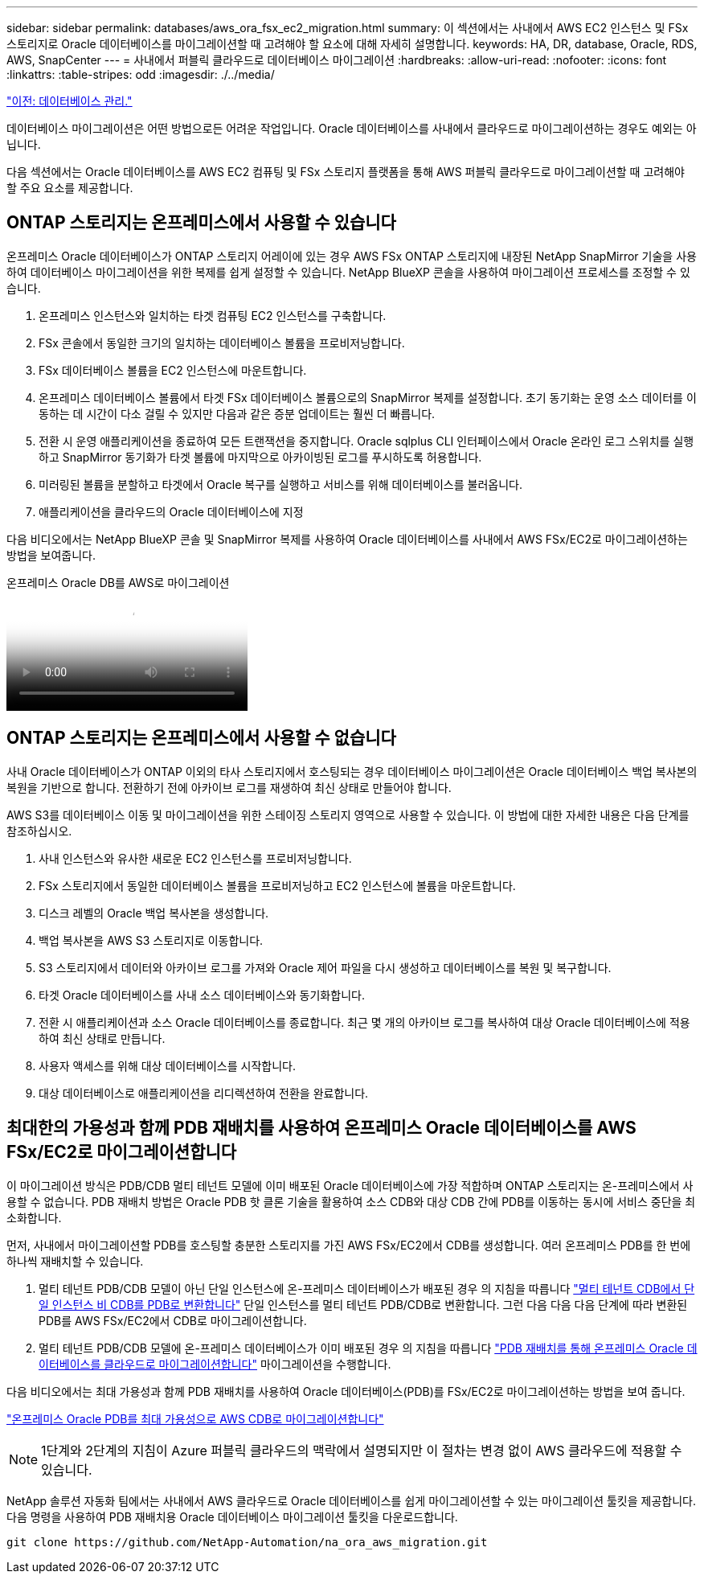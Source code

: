 ---
sidebar: sidebar 
permalink: databases/aws_ora_fsx_ec2_migration.html 
summary: 이 섹션에서는 사내에서 AWS EC2 인스턴스 및 FSx 스토리지로 Oracle 데이터베이스를 마이그레이션할 때 고려해야 할 요소에 대해 자세히 설명합니다. 
keywords: HA, DR, database, Oracle, RDS, AWS, SnapCenter 
---
= 사내에서 퍼블릭 클라우드로 데이터베이스 마이그레이션
:hardbreaks:
:allow-uri-read: 
:nofooter: 
:icons: font
:linkattrs: 
:table-stripes: odd
:imagesdir: ./../media/


link:aws_ora_fsx_ec2_mgmt.html["이전: 데이터베이스 관리."]

[role="lead"]
데이터베이스 마이그레이션은 어떤 방법으로든 어려운 작업입니다. Oracle 데이터베이스를 사내에서 클라우드로 마이그레이션하는 경우도 예외는 아닙니다.

다음 섹션에서는 Oracle 데이터베이스를 AWS EC2 컴퓨팅 및 FSx 스토리지 플랫폼을 통해 AWS 퍼블릭 클라우드로 마이그레이션할 때 고려해야 할 주요 요소를 제공합니다.



== ONTAP 스토리지는 온프레미스에서 사용할 수 있습니다

온프레미스 Oracle 데이터베이스가 ONTAP 스토리지 어레이에 있는 경우 AWS FSx ONTAP 스토리지에 내장된 NetApp SnapMirror 기술을 사용하여 데이터베이스 마이그레이션을 위한 복제를 쉽게 설정할 수 있습니다. NetApp BlueXP 콘솔을 사용하여 마이그레이션 프로세스를 조정할 수 있습니다.

. 온프레미스 인스턴스와 일치하는 타겟 컴퓨팅 EC2 인스턴스를 구축합니다.
. FSx 콘솔에서 동일한 크기의 일치하는 데이터베이스 볼륨을 프로비저닝합니다.
. FSx 데이터베이스 볼륨을 EC2 인스턴스에 마운트합니다.
. 온프레미스 데이터베이스 볼륨에서 타겟 FSx 데이터베이스 볼륨으로의 SnapMirror 복제를 설정합니다. 초기 동기화는 운영 소스 데이터를 이동하는 데 시간이 다소 걸릴 수 있지만 다음과 같은 증분 업데이트는 훨씬 더 빠릅니다.
. 전환 시 운영 애플리케이션을 종료하여 모든 트랜잭션을 중지합니다. Oracle sqlplus CLI 인터페이스에서 Oracle 온라인 로그 스위치를 실행하고 SnapMirror 동기화가 타겟 볼륨에 마지막으로 아카이빙된 로그를 푸시하도록 허용합니다.
. 미러링된 볼륨을 분할하고 타겟에서 Oracle 복구를 실행하고 서비스를 위해 데이터베이스를 불러옵니다.
. 애플리케이션을 클라우드의 Oracle 데이터베이스에 지정


다음 비디오에서는 NetApp BlueXP 콘솔 및 SnapMirror 복제를 사용하여 Oracle 데이터베이스를 사내에서 AWS FSx/EC2로 마이그레이션하는 방법을 보여줍니다.

.온프레미스 Oracle DB를 AWS로 마이그레이션
video::c0df32f8-d6d3-4b79-b0bd-b01200f3a2e8[panopto]


== ONTAP 스토리지는 온프레미스에서 사용할 수 없습니다

사내 Oracle 데이터베이스가 ONTAP 이외의 타사 스토리지에서 호스팅되는 경우 데이터베이스 마이그레이션은 Oracle 데이터베이스 백업 복사본의 복원을 기반으로 합니다. 전환하기 전에 아카이브 로그를 재생하여 최신 상태로 만들어야 합니다.

AWS S3를 데이터베이스 이동 및 마이그레이션을 위한 스테이징 스토리지 영역으로 사용할 수 있습니다. 이 방법에 대한 자세한 내용은 다음 단계를 참조하십시오.

. 사내 인스턴스와 유사한 새로운 EC2 인스턴스를 프로비저닝합니다.
. FSx 스토리지에서 동일한 데이터베이스 볼륨을 프로비저닝하고 EC2 인스턴스에 볼륨을 마운트합니다.
. 디스크 레벨의 Oracle 백업 복사본을 생성합니다.
. 백업 복사본을 AWS S3 스토리지로 이동합니다.
. S3 스토리지에서 데이터와 아카이브 로그를 가져와 Oracle 제어 파일을 다시 생성하고 데이터베이스를 복원 및 복구합니다.
. 타겟 Oracle 데이터베이스를 사내 소스 데이터베이스와 동기화합니다.
. 전환 시 애플리케이션과 소스 Oracle 데이터베이스를 종료합니다. 최근 몇 개의 아카이브 로그를 복사하여 대상 Oracle 데이터베이스에 적용하여 최신 상태로 만듭니다.
. 사용자 액세스를 위해 대상 데이터베이스를 시작합니다.
. 대상 데이터베이스로 애플리케이션을 리디렉션하여 전환을 완료합니다.




== 최대한의 가용성과 함께 PDB 재배치를 사용하여 온프레미스 Oracle 데이터베이스를 AWS FSx/EC2로 마이그레이션합니다

이 마이그레이션 방식은 PDB/CDB 멀티 테넌트 모델에 이미 배포된 Oracle 데이터베이스에 가장 적합하며 ONTAP 스토리지는 온-프레미스에서 사용할 수 없습니다. PDB 재배치 방법은 Oracle PDB 핫 클론 기술을 활용하여 소스 CDB와 대상 CDB 간에 PDB를 이동하는 동시에 서비스 중단을 최소화합니다.

먼저, 사내에서 마이그레이션할 PDB를 호스팅할 충분한 스토리지를 가진 AWS FSx/EC2에서 CDB를 생성합니다. 여러 온프레미스 PDB를 한 번에 하나씩 재배치할 수 있습니다.

. 멀티 테넌트 PDB/CDB 모델이 아닌 단일 인스턴스에 온-프레미스 데이터베이스가 배포된 경우 의 지침을 따릅니다 link:https://docs.netapp.com/us-en/netapp-solutions/databases/azure_ora_nfile_migration.html#converting-a-single-instance-non-cdb-to-a-pdb-in-a-multitenant-cdb["멀티 테넌트 CDB에서 단일 인스턴스 비 CDB를 PDB로 변환합니다"^] 단일 인스턴스를 멀티 테넌트 PDB/CDB로 변환합니다. 그런 다음 다음 다음 단계에 따라 변환된 PDB를 AWS FSx/EC2에서 CDB로 마이그레이션합니다.
. 멀티 테넌트 PDB/CDB 모델에 온-프레미스 데이터베이스가 이미 배포된 경우 의 지침을 따릅니다 link:https://docs.netapp.com/us-en/netapp-solutions/databases/azure_ora_nfile_migration.html#migrate-on-premises-oracle-databases-to-azure-with-pdb-relocation["PDB 재배치를 통해 온프레미스 Oracle 데이터베이스를 클라우드로 마이그레이션합니다"^] 마이그레이션을 수행합니다.


다음 비디오에서는 최대 가용성과 함께 PDB 재배치를 사용하여 Oracle 데이터베이스(PDB)를 FSx/EC2로 마이그레이션하는 방법을 보여 줍니다.

link:https://www.netapp.tv/insight/details/29998?playlist_id=0&mcid=85384745435828386870393606008847491796["온프레미스 Oracle PDB를 최대 가용성으로 AWS CDB로 마이그레이션합니다"^]


NOTE: 1단계와 2단계의 지침이 Azure 퍼블릭 클라우드의 맥락에서 설명되지만 이 절차는 변경 없이 AWS 클라우드에 적용할 수 있습니다.

NetApp 솔루션 자동화 팀에서는 사내에서 AWS 클라우드로 Oracle 데이터베이스를 쉽게 마이그레이션할 수 있는 마이그레이션 툴킷을 제공합니다. 다음 명령을 사용하여 PDB 재배치용 Oracle 데이터베이스 마이그레이션 툴킷을 다운로드합니다.

[source, cli]
----
git clone https://github.com/NetApp-Automation/na_ora_aws_migration.git
----